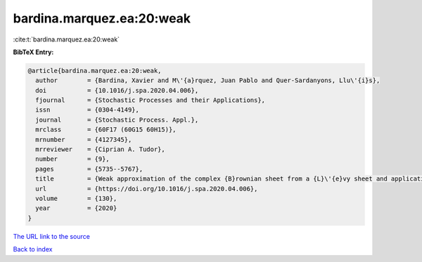 bardina.marquez.ea:20:weak
==========================

:cite:t:`bardina.marquez.ea:20:weak`

**BibTeX Entry:**

.. code-block:: bibtex

   @article{bardina.marquez.ea:20:weak,
     author        = {Bardina, Xavier and M\'{a}rquez, Juan Pablo and Quer-Sardanyons, Llu\'{i}s},
     doi           = {10.1016/j.spa.2020.04.006},
     fjournal      = {Stochastic Processes and their Applications},
     issn          = {0304-4149},
     journal       = {Stochastic Process. Appl.},
     mrclass       = {60F17 (60G15 60H15)},
     mrnumber      = {4127345},
     mrreviewer    = {Ciprian A. Tudor},
     number        = {9},
     pages         = {5735--5767},
     title         = {Weak approximation of the complex {B}rownian sheet from a {L}\'{e}vy sheet and applications to {SPDE}s},
     url           = {https://doi.org/10.1016/j.spa.2020.04.006},
     volume        = {130},
     year          = {2020}
   }
`The URL link to the source <https://doi.org/10.1016/j.spa.2020.04.006>`_


`Back to index <../By-Cite-Keys.html>`_
